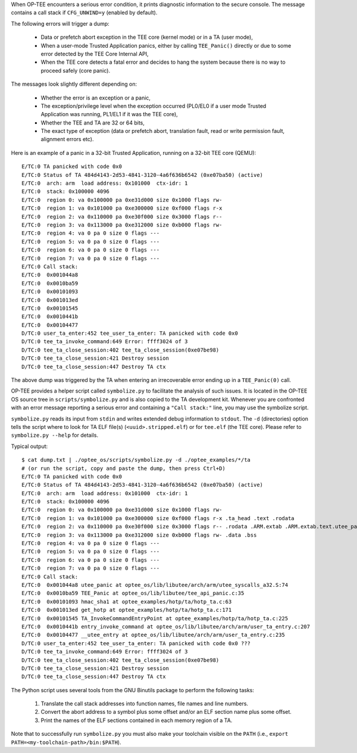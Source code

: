 When OP-TEE encounters a serious error condition, it prints diagnostic
information to the secure console. The message contains a call stack if
``CFG_UNWIND=y`` (enabled by default).

The following errors will trigger a dump:

 - Data or prefetch abort exception in the TEE core (kernel mode) or in a TA
   (user mode),
 - When a user-mode Trusted Application panics, either by calling
   ``TEE_Panic()`` directly or due to some error detected by the TEE Core
   Internal API,
 - When the TEE core detects a fatal error and decides to hang the system
   because there is no way to proceed safely (core panic).

The messages look slightly different depending on:

 - Whether the error is an exception or a panic,
 - The exception/privilege level when the exception occurred (PL0/EL0 if a
   user mode Trusted Application was running, PL1/EL1 if it was the TEE core),
 - Whether the TEE and TA are 32 or 64 bits,
 - The exact type of exception (data or prefetch abort, translation fault,
   read or write permission fault, alignment errors etc).

Here is an example of a panic in a 32-bit Trusted Application, running on a
32-bit TEE core (QEMU)::

 E/TC:0 TA panicked with code 0x0
 E/TC:0 Status of TA 484d4143-2d53-4841-3120-4a6f636b6542 (0xe07ba50) (active)
 E/TC:0  arch: arm  load address: 0x101000  ctx-idr: 1
 E/TC:0  stack: 0x100000 4096
 E/TC:0  region 0: va 0x100000 pa 0xe31d000 size 0x1000 flags rw-
 E/TC:0  region 1: va 0x101000 pa 0xe300000 size 0xf000 flags r-x
 E/TC:0  region 2: va 0x110000 pa 0xe30f000 size 0x3000 flags r--
 E/TC:0  region 3: va 0x113000 pa 0xe312000 size 0xb000 flags rw-
 E/TC:0  region 4: va 0 pa 0 size 0 flags ---
 E/TC:0  region 5: va 0 pa 0 size 0 flags ---
 E/TC:0  region 6: va 0 pa 0 size 0 flags ---
 E/TC:0  region 7: va 0 pa 0 size 0 flags ---
 E/TC:0 Call stack:
 E/TC:0  0x001044a8
 E/TC:0  0x0010ba59
 E/TC:0  0x00101093
 E/TC:0  0x001013ed
 E/TC:0  0x00101545
 E/TC:0  0x0010441b
 E/TC:0  0x00104477
 D/TC:0 user_ta_enter:452 tee_user_ta_enter: TA panicked with code 0x0
 D/TC:0 tee_ta_invoke_command:649 Error: ffff3024 of 3
 D/TC:0 tee_ta_close_session:402 tee_ta_close_session(0xe07be98)
 D/TC:0 tee_ta_close_session:421 Destroy session
 D/TC:0 tee_ta_close_session:447 Destroy TA ctx


The above dump was triggered by the TA when entering an irrecoverable error
ending up in a ``TEE_Panic(0)`` call.

OP-TEE provides a helper script called ``symbolize.py`` to facilitate the
analysis of such issues. It is located in the OP-TEE OS source tree in
``scripts/symbolize.py`` and is also copied to the TA development kit.
Whenever you are confronted with an error message reporting a serious error and
containing a ``"Call stack:"`` line, you may use the symbolize script.

``symbolize.py`` reads its input from ``stdin`` and writes extended debug
information to ``stdout``. The ``-d`` (directories) option tells the script
where to look for TA ELF file(s) (``<uuid>.stripped.elf``) or for ``tee.elf``
(the TEE core). Please refer to ``symbolize.py --help`` for details.

Typical output::

 $ cat dump.txt | ./optee_os/scripts/symbolize.py -d ./optee_examples/*/ta
 # (or run the script, copy and paste the dump, then press Ctrl+D)
 E/TC:0 TA panicked with code 0x0
 E/TC:0 Status of TA 484d4143-2d53-4841-3120-4a6f636b6542 (0xe07ba50) (active)
 E/TC:0  arch: arm  load address: 0x101000  ctx-idr: 1
 E/TC:0  stack: 0x100000 4096
 E/TC:0  region 0: va 0x100000 pa 0xe31d000 size 0x1000 flags rw-
 E/TC:0  region 1: va 0x101000 pa 0xe300000 size 0xf000 flags r-x .ta_head .text .rodata
 E/TC:0  region 2: va 0x110000 pa 0xe30f000 size 0x3000 flags r-- .rodata .ARM.extab .ARM.extab.text.utee_panic .ARM.extab.text.__aeabi_ldivmod .ARM.extab.text.__aeabi_uldivmod .ARM.exidx .got .dynsym .rel.got .dynamic .dynstr .hash .rel.dyn
 E/TC:0  region 3: va 0x113000 pa 0xe312000 size 0xb000 flags rw- .data .bss
 E/TC:0  region 4: va 0 pa 0 size 0 flags ---
 E/TC:0  region 5: va 0 pa 0 size 0 flags ---
 E/TC:0  region 6: va 0 pa 0 size 0 flags ---
 E/TC:0  region 7: va 0 pa 0 size 0 flags ---
 E/TC:0 Call stack:
 E/TC:0  0x001044a8 utee_panic at optee_os/lib/libutee/arch/arm/utee_syscalls_a32.S:74
 E/TC:0  0x0010ba59 TEE_Panic at optee_os/lib/libutee/tee_api_panic.c:35
 E/TC:0  0x00101093 hmac_sha1 at optee_examples/hotp/ta/hotp_ta.c:63
 E/TC:0  0x001013ed get_hotp at optee_examples/hotp/ta/hotp_ta.c:171
 E/TC:0  0x00101545 TA_InvokeCommandEntryPoint at optee_examples/hotp/ta/hotp_ta.c:225
 E/TC:0  0x0010441b entry_invoke_command at optee_os/lib/libutee/arch/arm/user_ta_entry.c:207
 E/TC:0  0x00104477 __utee_entry at optee_os/lib/libutee/arch/arm/user_ta_entry.c:235
 D/TC:0 user_ta_enter:452 tee_user_ta_enter: TA panicked with code 0x0 ???
 D/TC:0 tee_ta_invoke_command:649 Error: ffff3024 of 3
 D/TC:0 tee_ta_close_session:402 tee_ta_close_session(0xe07be98)
 D/TC:0 tee_ta_close_session:421 Destroy session
 D/TC:0 tee_ta_close_session:447 Destroy TA ctx

The Python script uses several tools from the GNU Binutils package to perform
the following tasks:

 1. Translate the call stack addresses into function names, file names and line
    numbers.
 2. Convert the abort address to a symbol plus some offset and/or an ELF section
    name plus some offset.
 3. Print the names of the ELF sections contained in each memory region of a TA.

Note that to successfully run ``symbolize.py`` you must also make your toolchain
visible on the ``PATH`` (i.e., ``export PATH=<my-toolchain-path>/bin:$PATH``).
